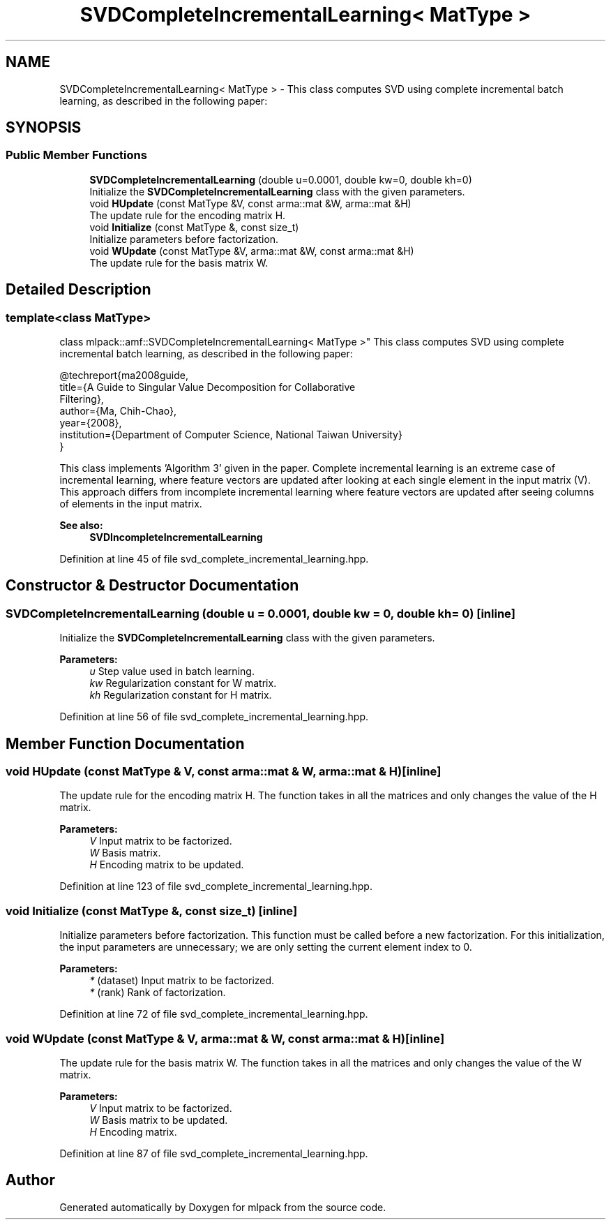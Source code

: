 .TH "SVDCompleteIncrementalLearning< MatType >" 3 "Sun Aug 22 2021" "Version 3.4.2" "mlpack" \" -*- nroff -*-
.ad l
.nh
.SH NAME
SVDCompleteIncrementalLearning< MatType > \- This class computes SVD using complete incremental batch learning, as described in the following paper:  

.SH SYNOPSIS
.br
.PP
.SS "Public Member Functions"

.in +1c
.ti -1c
.RI "\fBSVDCompleteIncrementalLearning\fP (double u=0\&.0001, double kw=0, double kh=0)"
.br
.RI "Initialize the \fBSVDCompleteIncrementalLearning\fP class with the given parameters\&. "
.ti -1c
.RI "void \fBHUpdate\fP (const MatType &V, const arma::mat &W, arma::mat &H)"
.br
.RI "The update rule for the encoding matrix H\&. "
.ti -1c
.RI "void \fBInitialize\fP (const MatType &, const size_t)"
.br
.RI "Initialize parameters before factorization\&. "
.ti -1c
.RI "void \fBWUpdate\fP (const MatType &V, arma::mat &W, const arma::mat &H)"
.br
.RI "The update rule for the basis matrix W\&. "
.in -1c
.SH "Detailed Description"
.PP 

.SS "template<class MatType>
.br
class mlpack::amf::SVDCompleteIncrementalLearning< MatType >"
This class computes SVD using complete incremental batch learning, as described in the following paper: 


.PP
.nf
@techreport{ma2008guide,
  title={A Guide to Singular Value Decomposition for Collaborative
      Filtering},
  author={Ma, Chih-Chao},
  year={2008},
  institution={Department of Computer Science, National Taiwan University}
}

.fi
.PP
.PP
This class implements 'Algorithm 3' given in the paper\&. Complete incremental learning is an extreme case of incremental learning, where feature vectors are updated after looking at each single element in the input matrix (V)\&. This approach differs from incomplete incremental learning where feature vectors are updated after seeing columns of elements in the input matrix\&.
.PP
\fBSee also:\fP
.RS 4
\fBSVDIncompleteIncrementalLearning\fP 
.RE
.PP

.PP
Definition at line 45 of file svd_complete_incremental_learning\&.hpp\&.
.SH "Constructor & Destructor Documentation"
.PP 
.SS "\fBSVDCompleteIncrementalLearning\fP (double u = \fC0\&.0001\fP, double kw = \fC0\fP, double kh = \fC0\fP)\fC [inline]\fP"

.PP
Initialize the \fBSVDCompleteIncrementalLearning\fP class with the given parameters\&. 
.PP
\fBParameters:\fP
.RS 4
\fIu\fP Step value used in batch learning\&. 
.br
\fIkw\fP Regularization constant for W matrix\&. 
.br
\fIkh\fP Regularization constant for H matrix\&. 
.RE
.PP

.PP
Definition at line 56 of file svd_complete_incremental_learning\&.hpp\&.
.SH "Member Function Documentation"
.PP 
.SS "void HUpdate (const MatType & V, const arma::mat & W, arma::mat & H)\fC [inline]\fP"

.PP
The update rule for the encoding matrix H\&. The function takes in all the matrices and only changes the value of the H matrix\&.
.PP
\fBParameters:\fP
.RS 4
\fIV\fP Input matrix to be factorized\&. 
.br
\fIW\fP Basis matrix\&. 
.br
\fIH\fP Encoding matrix to be updated\&. 
.RE
.PP

.PP
Definition at line 123 of file svd_complete_incremental_learning\&.hpp\&.
.SS "void Initialize (const MatType &, const size_t)\fC [inline]\fP"

.PP
Initialize parameters before factorization\&. This function must be called before a new factorization\&. For this initialization, the input parameters are unnecessary; we are only setting the current element index to 0\&.
.PP
\fBParameters:\fP
.RS 4
\fI*\fP (dataset) Input matrix to be factorized\&. 
.br
\fI*\fP (rank) Rank of factorization\&. 
.RE
.PP

.PP
Definition at line 72 of file svd_complete_incremental_learning\&.hpp\&.
.SS "void WUpdate (const MatType & V, arma::mat & W, const arma::mat & H)\fC [inline]\fP"

.PP
The update rule for the basis matrix W\&. The function takes in all the matrices and only changes the value of the W matrix\&.
.PP
\fBParameters:\fP
.RS 4
\fIV\fP Input matrix to be factorized\&. 
.br
\fIW\fP Basis matrix to be updated\&. 
.br
\fIH\fP Encoding matrix\&. 
.RE
.PP

.PP
Definition at line 87 of file svd_complete_incremental_learning\&.hpp\&.

.SH "Author"
.PP 
Generated automatically by Doxygen for mlpack from the source code\&.
